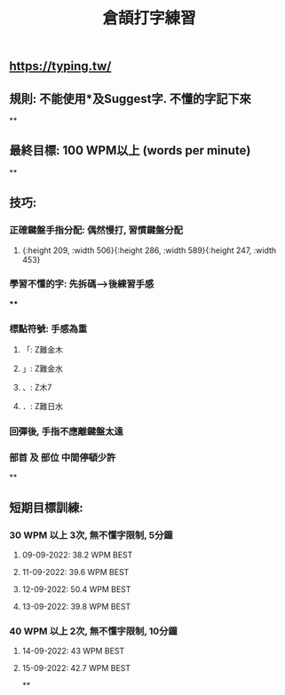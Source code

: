 :PROPERTIES:
:title: 倉頡打字練習
:END:

** https://typing.tw/
** 規則: 不能使用*及Suggest字. 不懂的字記下來
**
** 最終目標: 100 WPM以上 (words per minute)
**
** 技巧:
*** 正確鍵盤手指分配: 偶然慢打, 習慣鍵盤分配
:PROPERTIES:
:collapsed: true
:END:
**** [[../assets/d9089e739b1c49e2903aa25b63568525_1663010905591_0.png]]{:height 209, :width 506}{:height 286, :width 589}{:height 247, :width 453}
*** 學習不懂的字: 先拆碼-->後練習手感
:PROPERTIES:
:collapsed: true
:END:
****
*** 標點符號: 手感為重
**** 「: Z難金木
**** 」: Z難金水
**** 、: Z木7
**** ．: Z難日水
*** 回彈後, 手指不應離鍵盤太遠
*** 部首 及 部位 中間停頓少許
**
** 短期目標訓練:
*** 30 WPM 以上 3次, 無不懂字限制, 5分鐘
:PROPERTIES:
:collapsed: true
:END:
**** 09-09-2022: 38.2 WPM BEST
**** 11-09-2022: 39.6 WPM BEST
**** 12-09-2022: 50.4 WPM BEST
**** 13-09-2022: 39.8 WPM BEST
*** 40 WPM 以上 2次, 無不懂字限制, 10分鐘
**** 14-09-2022: 43 WPM BEST
**** 15-09-2022: 42.7 WPM BEST
**